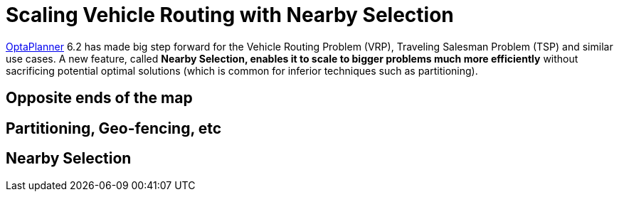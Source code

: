 = Scaling Vehicle Routing with Nearby Selection
:page-interpolate: true
:awestruct-author: ge0ffrey
:awestruct-layout: blogPostBase
:awestruct-tags: [vehicle routing, algorithm, feature]

http://www.optaplanner.org[OptaPlanner] 6.2 has made big step forward for the Vehicle Routing Problem (VRP),
Traveling Salesman Problem (TSP) and similar use cases.
A new feature, called *Nearby Selection, enables it to scale to bigger problems much more efficiently*
without sacrificing potential optimal solutions (which is common for inferior techniques such as partitioning).

== Opposite ends of the map

== Partitioning, Geo-fencing, etc

== Nearby Selection


